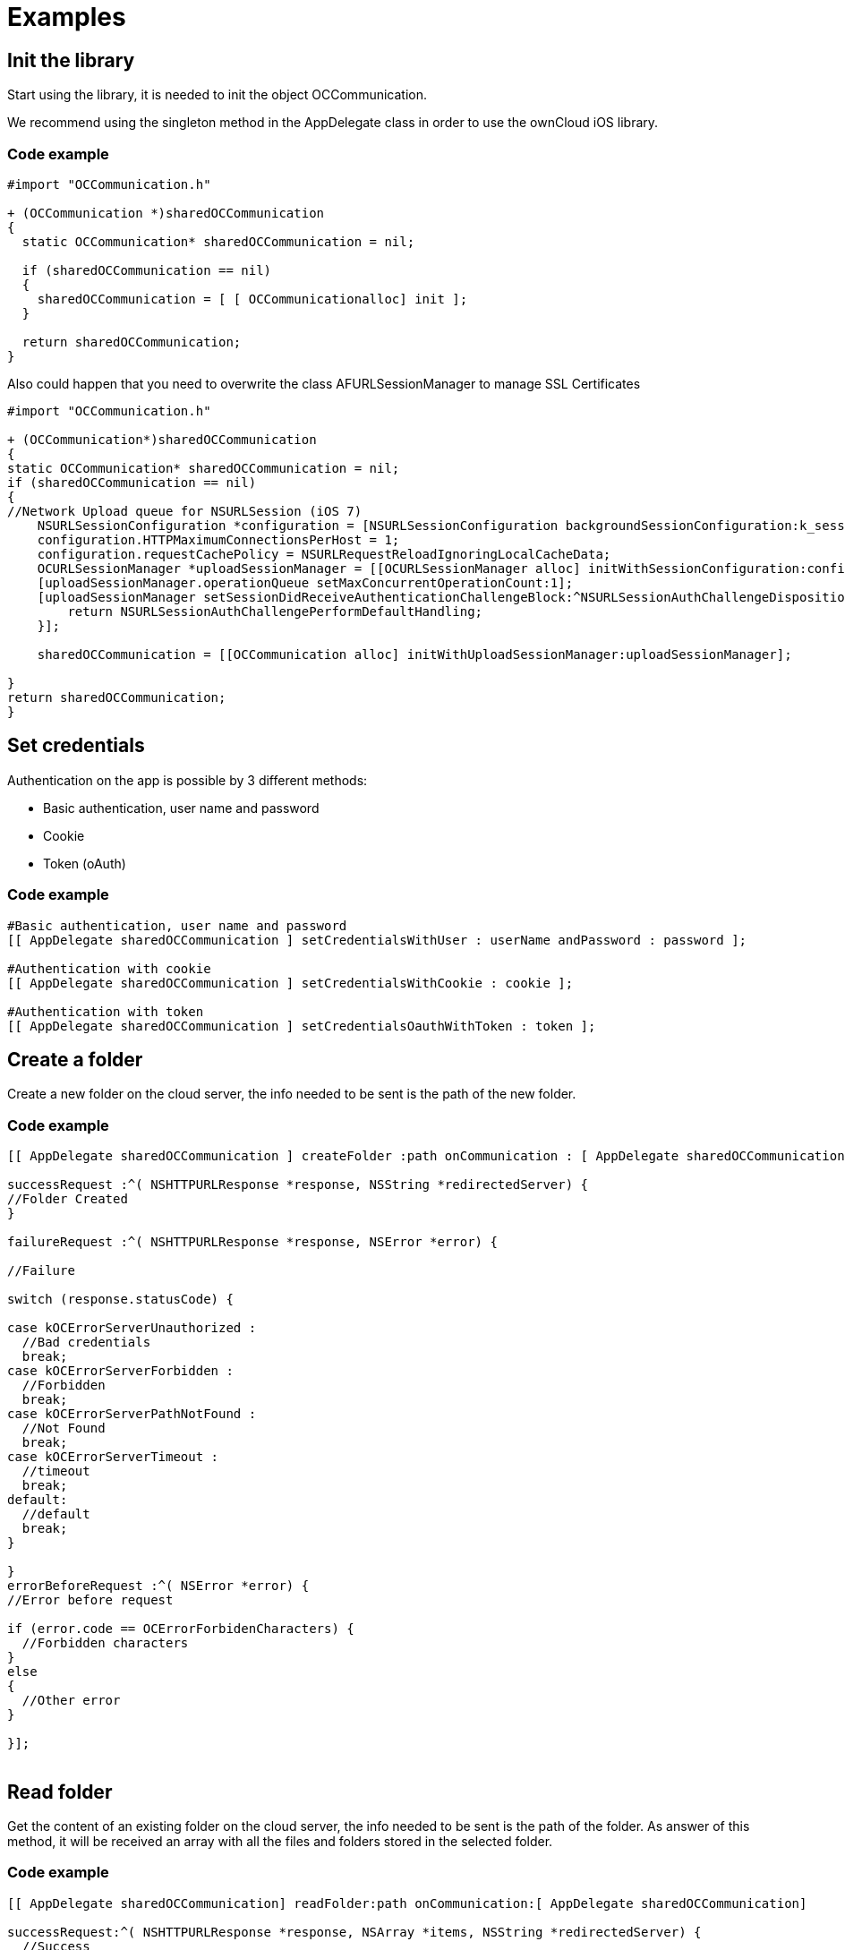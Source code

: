 = Examples

[[init-the-library]]
== Init the library

Start using the library, it is needed to init the object
OCCommunication.

We recommend using the singleton method in the AppDelegate class in
order to use the ownCloud iOS library.

[[code-example]]
=== Code example

[source,Objective-C]
----
#import "OCCommunication.h"

+ (OCCommunication *)sharedOCCommunication
{
  static OCCommunication* sharedOCCommunication = nil;

  if (sharedOCCommunication == nil)
  {
    sharedOCCommunication = [ [ OCCommunicationalloc] init ];
  }

  return sharedOCCommunication;
}
----

Also could happen that you need to overwrite the class
AFURLSessionManager to manage SSL Certificates

[source,objective-c]
----
#import "OCCommunication.h"

+ (OCCommunication*)sharedOCCommunication
{
static OCCommunication* sharedOCCommunication = nil;
if (sharedOCCommunication == nil)
{
//Network Upload queue for NSURLSession (iOS 7)
    NSURLSessionConfiguration *configuration = [NSURLSessionConfiguration backgroundSessionConfiguration:k_session_name];
    configuration.HTTPMaximumConnectionsPerHost = 1;
    configuration.requestCachePolicy = NSURLRequestReloadIgnoringLocalCacheData;
    OCURLSessionManager *uploadSessionManager = [[OCURLSessionManager alloc] initWithSessionConfiguration:configuration];
    [uploadSessionManager.operationQueue setMaxConcurrentOperationCount:1];
    [uploadSessionManager setSessionDidReceiveAuthenticationChallengeBlock:^NSURLSessionAuthChallengeDisposition (NSURLSession *session, NSURLAuthenticationChallenge *challenge, NSURLCredential * __autoreleasing *credential) {
        return NSURLSessionAuthChallengePerformDefaultHandling;
    }];

    sharedOCCommunication = [[OCCommunication alloc] initWithUploadSessionManager:uploadSessionManager];

}
return sharedOCCommunication;
}
----

[[set-credentials]]
== Set credentials

Authentication on the app is possible by 3 different methods:

* Basic authentication, user name and password
* Cookie
* Token (oAuth)

[[code-example-1]]
=== Code example

[source,objective-c]
----
#Basic authentication, user name and password
[[ AppDelegate sharedOCCommunication ] setCredentialsWithUser : userName andPassword : password ];

#Authentication with cookie
[[ AppDelegate sharedOCCommunication ] setCredentialsWithCookie : cookie ];

#Authentication with token
[[ AppDelegate sharedOCCommunication ] setCredentialsOauthWithToken : token ];
----

[[create-a-folder]]
== Create a folder

Create a new folder on the cloud server, the info needed to be sent is
the path of the new folder.

[[code-example-2]]
=== Code example

[source,objective-c]
----
[[ AppDelegate sharedOCCommunication ] createFolder :path onCommunication : [ AppDelegate sharedOCCommunication ]

successRequest :^( NSHTTPURLResponse *response, NSString *redirectedServer) {
//Folder Created
}

failureRequest :^( NSHTTPURLResponse *response, NSError *error) {

//Failure

switch (response.statusCode) {

case kOCErrorServerUnauthorized :
  //Bad credentials
  break;
case kOCErrorServerForbidden :
  //Forbidden
  break;
case kOCErrorServerPathNotFound :
  //Not Found
  break;
case kOCErrorServerTimeout :
  //timeout
  break;
default:
  //default
  break;
}

}
errorBeforeRequest :^( NSError *error) {
//Error before request

if (error.code == OCErrorForbidenCharacters) {
  //Forbidden characters
}
else
{
  //Other error
}

}];
 
----

[[read-folder]]
== Read folder

Get the content of an existing folder on the cloud server, the info
needed to be sent is the path of the folder. As answer of this method,
it will be received an array with all the files and folders stored in
the selected folder.

[[code-example-3]]
=== Code example

[source,objective-c]
----
[[ AppDelegate sharedOCCommunication] readFolder:path onCommunication:[ AppDelegate sharedOCCommunication]

successRequest:^( NSHTTPURLResponse *response, NSArray *items, NSString *redirectedServer) {
  //Success
  for ( OCFileDto * ocFileDto in items) {
    NSLog( @"item path: %@%@" , ocFileDto.filePath, ocFileDto.fileName);
  }
}

failureRequest:^( NSHTTPURLResponse *response, NSError *error) {

//Failure
switch (response.statusCode) {
case kOCErrorServerPathNotFound :
  //Path not found
  break;
case kOCErrorServerUnauthorized :
  //Bad credentials
  break;
case kOCErrorServerForbidden :
  //Forbidden
  break;
case kOCErrorServerTimeout :
  //Timeout
  break ;
default :
  break;
}

}];
----

[[read-file]]
== Read file

Get information related to a certain file or folder. Although, more
information can be obtained, the library only gets the eTag.

Other properties of the file or folder may be obtained: filePath,
filename, isDirectory, size and date

[[code-example-4]]
=== Code example

[source,objective-c]
----
[[ AppDelegate sharedOCCommunication ] readFile :path onCommunication :[ AppDelegate sharedOCCommunication ]

successRequest :^( NSHTTPURLResponse *response, NSArray *items, NSString *redirectedServer) {

OCFileDto *ocFileDto = [items objectAtIndex : 0 ];
NSLog ( @"item etag: %lld" , ocFileDto.  etag); }
failureRequest :^( NSHTTPURLResponse *response, NSError *error) {
switch (response.statusCode) {
case kOCErrorServerPathNotFound:
  //Path not found
  break;
case kOCErrorServerUnauthorized:
  //Bad credentials
  break;
case kOCErrorServerForbidden:
  //Forbidden
  break;
case kOCErrorServerTimeout:
  //Timeout
  break;
default:
  break;
}
}];
----

[[move-file-or-folder]]
== Move file or folder

Move a file or folder from their current path to a new one on the cloud
server. The info needed is the origin path and the destiny path.

[[code-example-5]]
=== Code example

[source,objective-c]
----
[[ AppDelegate sharedOCCommunication ] moveFileOrFolder :sourcePath toDestiny :destinyPath onCommunication :[ AppDelegate sharedOCCommunication ]

successRequest :^( NSHTTPURLResponse *response, NSString *redirectedServer) {
  //File/Folder moved or renamed
}
failureRequest :^( NSHTTPURLResponse *response, NSError *error) {
  //Failure
  switch (response.statusCode) {
  case kOCErrorServerPathNotFound:
    //Path not found
    break;
  case kOCErrorServerUnauthorized:
    //Bad credentials
    break;
  case kOCErrorServerForbidden:
    //Forbidden
    break;
  case kOCErrorServerTimeout:
    //Timeout
    break;
  default:
    break;
}

}
errorBeforeRequest :^( NSError *error) {
  if (error.code == OCErrorMovingTheDestinyAndOriginAreTheSame) {
    //The destiny and the origin are the same
  }
  else if (error.code == OCErrorMovingFolderInsideHimself) {
    //Moving folder inside himself
  }
  else if (error.code == OCErrorMovingDestinyNameHaveForbiddenCharacters) {
    //Forbidden Characters
  }
  else
  {
    //Default
  }

}];
----

[[delete-file-or-folder]]
== Delete file or folder

Delete a file or folder on the cloud server. The info needed is the path
to delete.

[[code-example-6]]
=== Code example

[source,objective-c]
----

  [[ AppDelegate sharedOCCommunication ] deleteFileOrFolder :path
  onCommunication :[ AppDelegate
  
  sharedOCCommunication ] successRequest :^( NSHTTPURLResponse
  __response, NSString__redirectedServer) \{;;
    //File or Folder deleted
  
  } failureRequest :^( NSHTTPURLResponse __response, NSError__error) \{
  
  switch (response.statusCode) \{ case kOCErrorServerPathNotFound:
  //Path not found break; case kOCErrorServerUnauthorized: //Bad
  credentials break; case kOCErrorServerForbidden: //Forbidden break;
  case kOCErrorServerTimeout: //Timeout break; default: break; }
  
  }];
----

[[download-a-file]]
== Download a file

Download an existing file on the cloud server. The info needed is the
server URL, path of the file on the server and localPath, path where the
file will be stored on the device and a boolean to indicate if is
neccesary to use LIFO queue or FIFO.

[[code-example-7]]
=== Code example

[source,objective-c]
----
NSOperation *op = nil;
op = [[ AppDelegate sharedOCCommunication ] downloadFile :remotePath toDestiny :localPath withLIFOSystem:isLIFO onCommunication :[ AppDelegate sharedOCCommunication ]

progressDownload :^( NSUInteger bytesRead, long long totalBytesRead, long long totalBytesExpectedToRead) {

//Calculate percent
float percent = ( float)totalBytesRead / totalBytesExpectedToRead;
 NSLog ( @"Percent of download: %f" , percent); }
successRequest :^(NSHTTPURLResponse *response, NSString *redirectedServer) {
  //Download complete
}
failureRequest :^(NSHTTPURLResponse *response, NSError *error) {
  switch (response.  statusCode) {
  case kOCErrorServerUnauthorized:
    //Bad credentials
    break;
  case kOCErrorServerForbidden:
    //Forbidden
    break;
  case kOCErrorProxyAuth:
    //Proxy access required
    break;
  case kOCErrorServerPathNotFound:
    //Path not found
    break;
  default:
    //Default
    break;
  }
}
shouldExecuteAsBackgroundTaskWithExpirationHandler :^{
  [op cancel ];
}];
----

[[download-a-file-with-background-session]]
== Download a file with background session

Download an existing file storaged on the cloud server using background
session, only supported by iOS 7 and higher.

The info needed is, the server URL: path where the file is stored on the
server; localPath: path where the file will be stored on the device; and
NSProgress: object where get the callbacks of the upload progress.

To get the callbacks of the progress is needed use a KVO in the progress
object. We add the code in this example of the call to set the KVO and
the method where catch the notifications.

[[code-example-8]]
=== Code example

[source,objective-c]
----
NSURLSessionDownloadTask *downloadTask = nil;

NSProgress *progress = nil;

downloadTask = [_sharedOCCommunication downloadFileSession:serverUrl toDestiny:localPath defaultPriority:YES onCommunication:_sharedOCCommunication withProgress:&progress successRequest:^(NSURLResponse *response, NSURL *filePath) {
        //Upload complete
     } failureRequest:^(NSURLResponse *response, NSError *error) {

        switch (error.code) {
            case kCFURLErrorUserCancelledAuthentication:
                //Authentication cancelled
            break;

            default:
                switch (response.statusCode) {
                    case kOCErrorServerUnauthorized :
                        //Bad credentials
                    break;
                    case kOCErrorServerForbidden:
                        //Forbidden
                    break;
                    case kOCErrorProxyAuth:
                        //Proxy access required
                    break;
                    case kOCErrorServerPathNotFound:
                        //Path not found
                    break;
                    default:
                        //Default
                    break;
                }
            break;
        }
  }];

// Observe fractionCompleted using KVO
 [progress addObserver:self forKeyPath:@"fractionCompleted" options:NSKeyValueObservingOptionNew context:NULL];


//Method to catch the progress notifications with callbacks
- (void)observeValueForKeyPath:(NSString *)keyPath ofObject:(id)object change:(NSDictionary *)change context:(void *)context
{
    if ([keyPath isEqualToString:@"fractionCompleted"] && [object isKindOfClass:[NSProgress class]]) {
        NSProgress *progress = (NSProgress *)object;

        float percent = roundf (progress.fractionCompleted * 100);

        //We make it on the main thread because we came from a delegate
        dispatch_async(dispatch_get_main_queue(), ^{
             NSLog(@"Progress is %f", percent);
        });
    }
}
----

[[set-callback-when-background-download-task-finishes]]
== Set callback when background download task finishes

Method to set callbacks of the pending download transfers when the app
starts. It’s used when there are pendings download background transfers.
The block is executed when a pending background task finishes.

[[code-example-9]]
=== Code example

[source,objective-c]
----
[[AppDelegate sharedOCCommunication] setDownloadTaskComleteBlock:^NSURL *(NSURLSession *session, NSURLSessionDownloadTask *downloadTask, NSURL *location) {


}];
----

[[set-progress-callback-with-pending-background-download-tasks]]
== Set progress callback with pending background download tasks

Method to set progress callbacks of the pending download transfers. It’s
used when there are pendings background download transfers. The block is
executed when a pending task get a input porgress.

[[code-example-10]]
=== Code example

[source,objective-c]
----
[[AppDelegate sharedOCCommunication] setDownloadTaskDidGetBodyDataBlock:^(NSURLSession *session, NSURLSessionDownloadTask *downloadTask, int64_t bytesWritten, int64_t totalBytesWritten, int64_t totalBytesExpectedToWrite) {


}];
----

[[upload-a-file]]
== Upload a file

Upload a new file to the cloud server. The info needed is localPath,
path where the file is stored on the device and server URL, path where
the file will be stored on the server.

[[code-example-11]]
=== Code example

[source,objective-c]
----
NSOperation *op = nil;
op = [[ AppDelegate sharedOCCommunication ] uploadFile :localPath toDestiny : remotePath onCommunication :[ AppDelegate sharedOCCommunication ]

progressUpload :^( NSUInteger bytesWrote, long long totalBytesWrote, long long totalBytesExpectedToWrite) {
  //Calculate upload percent
  if ( totalBytesExpectedToRead/1024 != 0) {
    if ( bytesWrote > 0) {
     float percent = totalBytesWrote* 100 / totalBytesExpectedToRead;
      NSLog ( @"Percent: %f" , percent);
    }
  }
}
successRequest :^( NSHTTPURLResponse *response, NSString *redirectedServer) {
  //Upload complete
}
failureRequest :^( NSHTTPURLResponse *response, NSString *redirectedServer, NSError *error) {
  switch (response.  statusCode) {
  case kOCErrorServerUnauthorized :
    //Bad credentials
    break;
  case kOCErrorServerForbidden:
    //Forbidden
    break;
  case kOCErrorProxyAuth:
    //Proxy access required
    break;
  case kOCErrorServerPathNotFound:
    //Path not found
    break;
  default:
    //Default
    break;
  }
}
failureBeforeRequest :^( NSError *error) {
  switch (error.code) {
    case OCErrorFileToUploadDoesNotExist:
      //File does not exist
      break;
    default:
      //Default
      break;
  }
}
shouldExecuteAsBackgroundTaskWithExpirationHandler :^{
  [op cancel];
}];
----

[[upload-a-file-with-background-session]]
== Upload a file with background session

Upload a new file to the cloud server using background session, only
supported by iOS 7 and higher.

The info needed is localPath, path where the file is stored on the
device and server URL, path where the file will be stored on the server
and NSProgress object where get the callbacks of the upload progress.

To get the callbacks of the progress is needed use a KVO in the progress
object. We add the code in this example of the call to set the KVO and
the method where catch the notifications.

[[code-example-12]]
=== Code example

[source,objective-c]
----
NSURLSessionUploadTask *uploadTask = nil;

NSProgress *progress = nil;

uploadTask = [[AppDelegate sharedOCCommunication] uploadFileSession:localPath toDestiny:remotePath onCommunication:[ AppDelegate sharedOCCommunication ] withProgress:&progress successRequest:^(NSURLResponse *response, NSString *redirectedServer) {
        //Upload complete
     } failureRequest:^(NSURLResponse *response, NSString *redirectedServer, NSError *error) {
        switch (response.statusCode) {
    case kOCErrorServerUnauthorized :
      //Bad credentials
      break;
    case kOCErrorServerForbidden:
      //Forbidden
      break;
    case kOCErrorProxyAuth:
      //Proxy access required
      break;
    case kOCErrorServerPathNotFound:
      //Path not found
      break;
    default:
      //Default
      break;
    }

  }];

// Observe fractionCompleted using KVO
 [progress addObserver:self forKeyPath:@"fractionCompleted" options:NSKeyValueObservingOptionNew context:NULL];



//Method to catch the progress notifications with callbacks
- (void)observeValueForKeyPath:(NSString *)keyPath ofObject:(id)object change:(NSDictionary *)change context:(void *)context
{
    if ([keyPath isEqualToString:@"fractionCompleted"] && [object isKindOfClass:[NSProgress class]]) {
        NSProgress *progress = (NSProgress *)object;

        float percent = roundf (progress.fractionCompleted * 100);

        //We make it on the main thread because we came from a delegate
        dispatch_async(dispatch_get_main_queue(), ^{
             NSLog(@"Progress is %f", percent);
        });

    }
}
----

[[set-callback-when-background-task-finish]]
== Set callback when background task finish

Method to set callbacks of the pending transfers when the app starts.
It’s used when there are pendings background transfers. The block is
executed when a pending background task finished.

[[code-example-13]]
=== Code example

[source,objective-c]
----
[[AppDelegate sharedOCCommunication] setTaskDidCompleteBlock:^(NSURLSession *session, NSURLSessionTask *task, NSError *error) {


}];
----

[[set-progress-callback-with-pending-background-tasks]]
== Set progress callback with pending background tasks

Method to set progress callbacks of the pending transfers. It’s used
when there are pendings background transfers. The block is executed when
a pending task get a input porgress.

[[code-example-14]]
=== Code example

[source,objective-c]
----
[[AppDelegate sharedOCCommunication] setTaskDidSendBodyDataBlock:^(NSURLSession *session, NSURLSessionTask *task, int64_t bytesSent, int64_t totalBytesSent, int64_t totalBytesExpectedToSend) {



}];
----

[[check-if-the-server-supports-sharing-api]]
== Check if the server supports Sharing api

The Sharing API is included in ownCloud 5.0.13 and greater versions. The
info needed is activeUser.url, the server URL that you want to check.

[[code-example-15]]
=== Code Example

[source,objective-c]
----
[[ AppDelegate sharedOCCommunication ] hasServerShareSupport :_activeUser.url onCommunication :[ AppDelegate sharedOCCommunication ]

  successRequest :^( NSHTTPURLResponse *response, BOOL hasSupport, NSString *redirectedServer) {
  }
  failureRequest :^( NSHTTPURLResponse *response, NSError *error){
  }
}];
----

[[read-shared-all-items-by-link]]
== Read shared all items by link

Get information about what files and folder are shared by link.

The info needed is Path, the server URL that you want to check.

[[code-example-16]]
=== Code example

[source,objective-c]
----
[[ AppDelegate sharedOCCommunication ] readSharedByServer :path onCommunication :[ AppDelegate sharedOCCommunication ]

successRequest :^( NSHTTPURLResponse *response, NSArray *items, NSString *redirectedServer) {
  NSLog ( @"Item: %d" , items);
}

failureRequest :^( NSHTTPURLResponse *response, NSError *error){
  NSLog ( @"error: %@" , error);
  NSLog ( @"Operation error: %d" , response.statusCode);
}];
----

[[read-shared-items-by-link-of-a-path]]
== Read shared items by link of a path

Get information about what files and folder are shared by link in a
specific path.

The info needed is the server URL that you want to check and the
specific path tha you want to check.

[[code-example-17]]
=== Code example

[source,objective-c]
----
[[AppDelegate sharedOCCommunication] readSharedByServer:serverPath andPath:path onCommunication:[AppDelegate sharedOCCommunication] successRequest:^(NSHTTPURLResponse *response, NSArray *items, NSString *redirectedServer) {
          NSLog ( @"Item: %d" , items);


      } failureRequest:^(NSHTTPURLResponse *response, NSError *error) {
           NSLog ( @"error: %@" , error);
           NSLog ( @"Operation error: %d" , response.statusCode);
}];
----

[[share-link-of-file-or-folder]]
== Share link of file or folder

Share a file or a folder from your cloud server by link. The info needed
is Path, your server URL and the path of the item that you want to share
(for example `/folder/file.pdf`)

[[code-example-18]]
=== Code example

----
[[ AppDelegate sharedOCCommunication ] shareFileOrFolderByServer :path andFileOrFolderPath :itemPath onCommunication :[ AppDelegate sharedOCCommunication ]
successRequest :^( NSHTTPURLResponse *response, NSString *token, NSString *redirectedServer) {

NSString *sharedLink = [ NSString stringWithFormat:@ `path/public.php?service=files&t=%@ <mailto:path/public.php?service=files&t=%25@>`_
, token];

}
failureRequest :^( NSHTTPURLResponse *response, NSError *error){
  [ _delegate endLoading ];

DLog ( @”error.code: %d” , error.  code);
DLog (@”server.error: %d”, response.  statusCode);
int code = response.  statusCode ;
if (error.code == kOCErrorServerPathNotFound) {
}

switch (code) {
case kOCErrorServerPathNotFound:
  //File to share not exists
  break;
case kOCErrorServerUnauthorized:
  //Error login
  break;
case kOCErrorServerForbidden:
  //Permission error
  break;
case kOCErrorServerTimeout:
  //Not possible to connect to server
  break;
default:
if (error.code == kOCErrorServerPathNotFound) {
  //File to share not exists
} else {
  //Not possible to connect to the server
}
break;

}

}];

}

NSLog ( @"error: %@" , error);
NSLog ( @"Operation error: %d" , response.statusCode);
}];
----

[[unshare-a-folder-or-file-by-link]]
== Unshare a folder or file by link

Stop sharing by link a file or a folder from your cloud server.

The info needed is Path, your server URL and the Id of the item that you
want to Unshare.

Before unsharing an item, you have to read the shared items on the
selected server, using the method “ readSharedByServer ” so that you get
the array `items` with all the shared elements. These are objects
OCShareDto, one of their properties is idRemoteShared, parameter needed
to unshared an element.

[[code-example-19]]
=== Code example

[source,objective-c]
----
[[ AppDelegate sharedOCCommunication ] unShareFileOrFolderByServer :path andIdRemoteSharedShared :sharedByLink.  idRemoteShared onCommunication :[ AppDelegate sharedOCCommunication ]

  successRequest :^( NSHTTPURLResponse *response, NSString *redirectedServer) {
    //File unshared
  }
  failureRequest :^( NSHTTPURLResponse *response, NSError *error){
    //Error
  }
];
----

[[check-if-file-of-folder-is-shared]]
== Check if file of folder is shared

Check if a specific file or folder is shared in your cloud server.

Teh info need is Path, your server URL and the Id of the item that you
want.

Before check an item, you have to read the shared items on the selected
server, using the method “ readSharedByServer ” so that you get the
array `items` with all the shared elements. These are objects
OCShareDto, one of their properties is idRemoteShared, parameter needed
to unshared an element.

[[code-example-20]]
=== Code example

[source,objective-c]
----
[[AppDelegate sharedOCCommunication] isShareFileOrFolderByServer:path andIdRemoteShared:_shareDto.idRemoteShared onCommunication:[AppDelegate sharedOCCommunication] successRequest:^(NSHTTPURLResponse *response, NSString *redirectedServer, BOOL isShared) {
     //File/Folder is shared

  } failureRequest:^(NSHTTPURLResponse *response, NSError *error) {
     //File/Folder is not shared
}];
----

[[tips]]
== Tips

* Credentials must be set before calling any method
* Paths must not be on URL Encoding
* Correct path: `\https://example.com/owncloud/remote.php/dav/Pop_Music/`
* Wrong path: `\https://example.com/owncloud/remote.php/dav/Pop%20Music/`
* There are some forbidden characters to be used in folder and files names on the server, same on the ownCloud iOS library
`/`,`<`,`>`,`:`,`"`,`\``,`?`,`*`
* To move a folder the origin path and the destination path must end with `/`
* To move a file the origin path and the destination path must not end with `/`
* Upload and download actions may be cancelled thanks to the object `NSOperation`
* Unit tests, before launching unit tests you have to enter your account information (server url, user and password) on `OCCommunicationLibTests.m`
